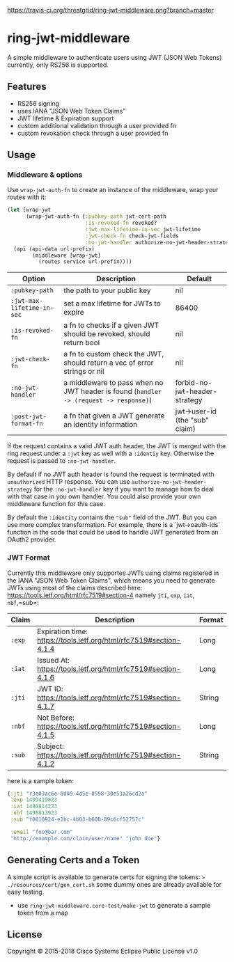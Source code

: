 [[https://travis-ci.org/threatgrid/ring-jwt-middleware][https://travis-ci.org/threatgrid/ring-jwt-middleware.png?branch=master]]

* ring-jwt-middleware

A simple middleware to authenticate users using JWT (JSON Web Tokens)
currently, only RS256 is supported.

** Features

- RS256 signing
- uses IANA "JSON Web Token Claims"
- JWT lifetime & Expiration support
- custom additional validation through a user provided fn
- custom revokation check through a user provided fn

** Usage

*** Middleware & options

Use =wrap-jwt-auth-fn= to create an instance of the middleware,
wrap your routes with it:

#+BEGIN_SRC clojure
(let [wrap-jwt
      (wrap-jwt-auth-fn {:pubkey-path jwt-cert-path
                         :is-revoked-fn revoked?
                         :jwt-max-lifetime-in-sec jwt-lifetime
                         :jwt-check-fn check-jwt-fields
                         :no-jwt-handler authorize-no-jwt-header-strategy})]
  (api (api-data url-prefix)
        (middleware [wrap-jwt]
          (routes service url-prefix))))
#+END_SRC

| Option                     | Description                                                                            | Default                        |
|----------------------------+----------------------------------------------------------------------------------------+--------------------------------|
| =:pubkey-path=             | the path to your public key                                                            | nil                            |
| =:jwt-max-lifetime-in-sec= | set a max lifetime for JWTs to expire                                                  | 86400                          |
| =:is-revoked-fn=           | a fn to checks if a given JWT should be revoked, should return bool                    | nil                            |
| =:jwt-check-fn=            | a fn to custom check the JWT, should return a vec of error strings or nil              | nil                            |
| =:no-jwt-handler=          | a middleware to pass when no JWT header is found  (=handler -> (request -> response)=) | forbid-no-jwt-header-strategy  |
| =:post-jwt-format-fn=      | a fn that given a JWT generate an identity information                                 | jwt->user-id (the "sub" claim) |

If the request contains a valid JWT auth header, the JWT is merged with the ring
request under a =:jwt= key as well with a =:identiy= key.
Otherwise the request is passed to =:no-jwt-handler=.

By default if no JWT auth header is found the request is terminated with
=unauthorized= HTTP response. You can use =authorize-no-jwt-header-strategy= for
the =:no-jwt-handler= key if you want to manage how to deal with that case in
you own handler. You could also provide your own middleware function for this
case.

By default the ~:identity~ contains the ~"sub"~ field of the JWT. But you can
use more complex transformation. For example, there is a `jwt->oauth-ids`
function in the code that could be used to handle JWT generated from an OAuth2
provider.

*** JWT Format

Currently this middleware only supportes JWTs using claims registered in the IANA "JSON Web Token Claims",
which means you need to generate JWTs using most of the claims described here: https://tools.ietf.org/html/rfc7519#section-4
namely =jti=, =exp=, =iat=, =nbf=,=sub=:

| Claim  | Description                                                        | Format |
|--------+--------------------------------------------------------------------+--------|
| =:exp= | Expiration time: https://tools.ietf.org/html/rfc7519#section-4.1.4 | Long   |
| =:iat= | Issued At: https://tools.ietf.org/html/rfc7519#section-4.1.6       | Long   |
| =:jti= | JWT ID: https://tools.ietf.org/html/rfc7519#section-4.1.7          | String |
| =:nbf= | Not Before: https://tools.ietf.org/html/rfc7519#section-4.1.5      | Long   |
| =:sub= | Subject: https://tools.ietf.org/html/rfc7519#section-4.1.2         | String |

here is a sample token:

#+BEGIN_SRC clojure
{:jti "r3e03ac6e-8d09-4d5e-8598-30e51a26cd2a"
 :exp 1499419023
 :iat 1498814223
 :nbf 1498813923
 :sub "f0010924-e1bc-4b03-b600-89c6cf52757c"

 :email "foo@bar.com"
 "http://example.com/claim/user/name" "john doe"}
#+END_SRC

** Generating Certs and a Token

A simple script is available to generate certs for signing the tokens:
=> ./resources/cert/gen_cert.sh=
some dummy ones are already available for easy testing.

- use =ring-jwt-middleware.core-test/make-jwt= to generate a sample token from a map

** License

Copyright © 2015-2018 Cisco Systems
Eclipse Public License v1.0
